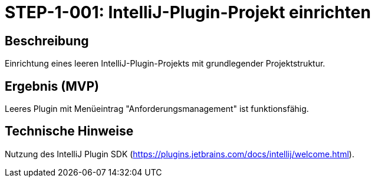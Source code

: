
= STEP-1-001: IntelliJ-Plugin-Projekt einrichten
:type: Setup
:status: Planning
:version: 1.0
:priority: Kritisch
:responsible: Core Team
:created: 2025-09-14
:labels: foundation, plugin, intellij
:references: <<enables:STEP-1-002>>, <<implements:REQ-CORE-001>>

== Beschreibung
Einrichtung eines leeren IntelliJ-Plugin-Projekts mit grundlegender Projektstruktur.

== Ergebnis (MVP)
Leeres Plugin mit Menüeintrag "Anforderungsmanagement" ist funktionsfähig.

== Technische Hinweise
Nutzung des IntelliJ Plugin SDK (https://plugins.jetbrains.com/docs/intellij/welcome.html).
